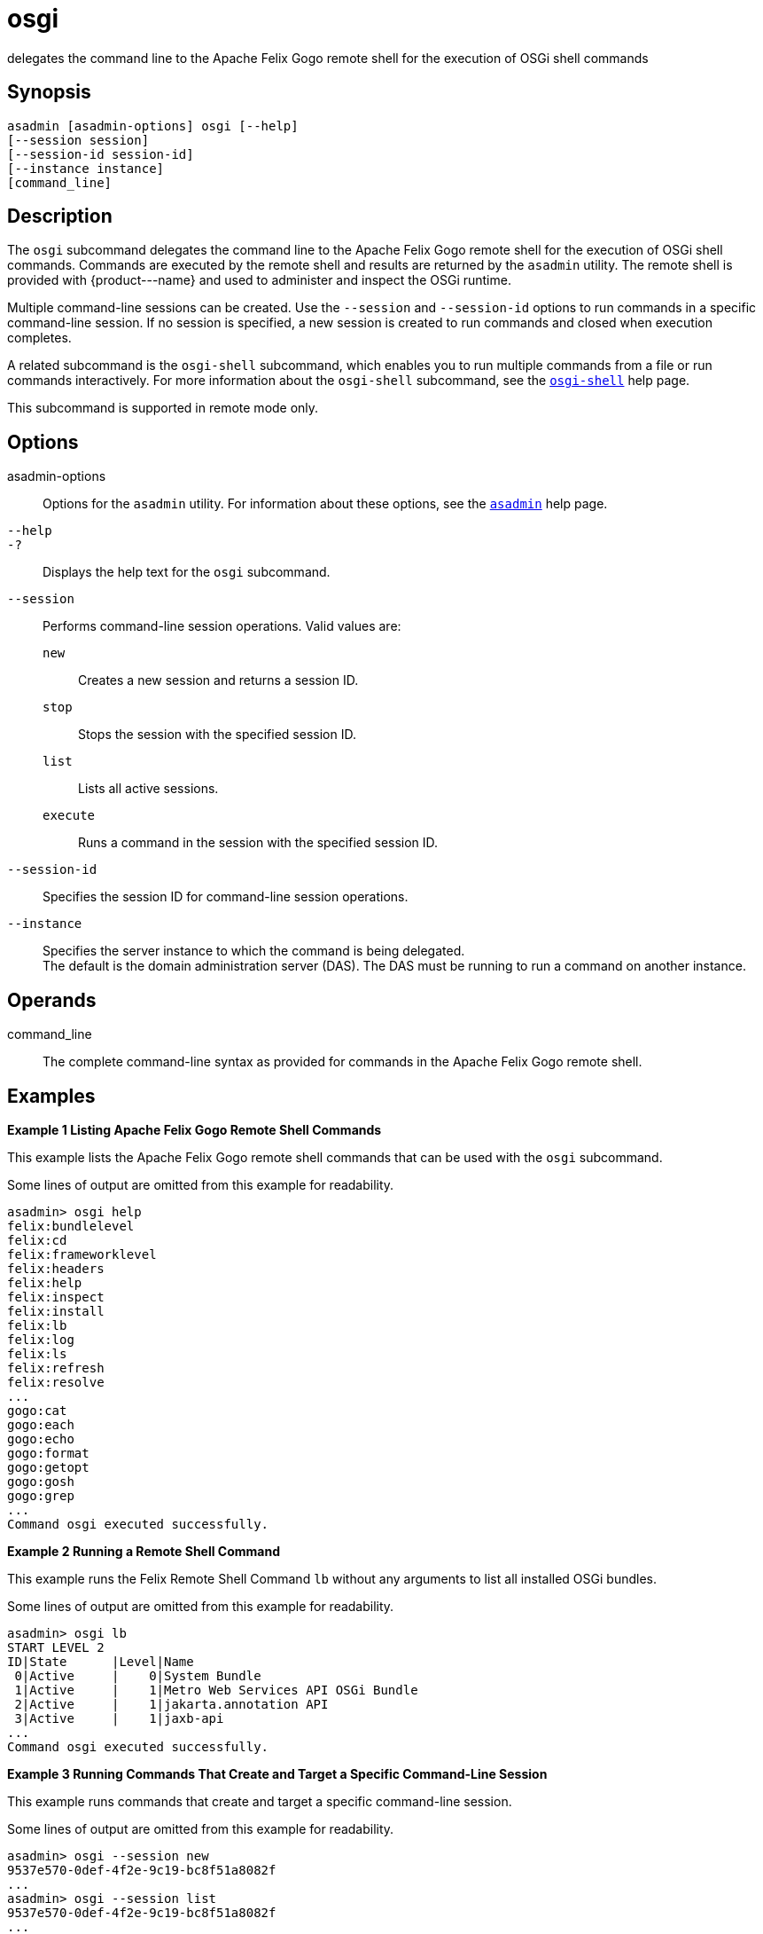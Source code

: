[[osgi]]
= osgi

delegates the command line to the Apache Felix Gogo remote shell for the execution of OSGi shell commands

[[synopsis]]
== Synopsis

[source,shell]
----
asadmin [asadmin-options] osgi [--help]
[--session session]
[--session-id session-id]
[--instance instance]
[command_line]
----

[[description]]
== Description

The `osgi` subcommand delegates the command line to the Apache Felix Gogo remote shell for the execution of OSGi shell commands. Commands are
executed by the remote shell and results are returned by the `asadmin` utility. The remote shell is provided with \{product---name} and used to
administer and inspect the OSGi runtime.

Multiple command-line sessions can be created. Use the `--session` and `--session-id` options to run commands in a specific command-line
session. If no session is specified, a new session is created to run commands and closed when execution completes.

A related subcommand is the `osgi-shell` subcommand, which enables you to run multiple commands from a file or run commands interactively. For
more information about the `osgi-shell` subcommand, see the xref:osgi-shell.adoc#osgi-shell[`osgi-shell`] help page.

This subcommand is supported in remote mode only.

[[options]]
== Options

asadmin-options::
  Options for the `asadmin` utility. For information about these options, see the xref:asadmin.adoc#asadmin-1m[`asadmin`] help page.
`--help`::
`-?`::
  Displays the help text for the `osgi` subcommand.
`--session`::
  Performs command-line session operations. Valid values are: +
  `new`;;
    Creates a new session and returns a session ID.
  `stop`;;
    Stops the session with the specified session ID.
  `list`;;
    Lists all active sessions.
  `execute`;;
    Runs a command in the session with the specified session ID.
`--session-id`::
  Specifies the session ID for command-line session operations.
`--instance`::
  Specifies the server instance to which the command is being delegated. +
  The default is the domain administration server (DAS). The DAS must be running to run a command on another instance.

[[operands]]
== Operands

command_line::
  The complete command-line syntax as provided for commands in the Apache Felix Gogo remote shell.

[[examples]]
== Examples

*Example 1 Listing Apache Felix Gogo Remote Shell Commands*

This example lists the Apache Felix Gogo remote shell commands that can be used with the `osgi` subcommand.

Some lines of output are omitted from this example for readability.

[source,shell]
----
asadmin> osgi help
felix:bundlelevel
felix:cd
felix:frameworklevel
felix:headers
felix:help
felix:inspect
felix:install
felix:lb
felix:log
felix:ls
felix:refresh
felix:resolve
...
gogo:cat
gogo:each
gogo:echo
gogo:format
gogo:getopt
gogo:gosh
gogo:grep
...
Command osgi executed successfully.
----

*Example 2 Running a Remote Shell Command*

This example runs the Felix Remote Shell Command `lb` without any arguments to list all installed OSGi bundles.

Some lines of output are omitted from this example for readability.

[source,shell]
----
asadmin> osgi lb
START LEVEL 2
ID|State      |Level|Name
 0|Active     |    0|System Bundle
 1|Active     |    1|Metro Web Services API OSGi Bundle
 2|Active     |    1|jakarta.annotation API
 3|Active     |    1|jaxb-api
...
Command osgi executed successfully.
----

*Example 3 Running Commands That Create and Target a Specific Command-Line Session*

This example runs commands that create and target a specific command-line session.

Some lines of output are omitted from this example for readability.

[source,shell]
----
asadmin> osgi --session new
9537e570-0def-4f2e-9c19-bc8f51a8082f
...
asadmin> osgi --session list
9537e570-0def-4f2e-9c19-bc8f51a8082f 
...
asadmin> osgi --session execute --session-id 9537e570-0def-4f2e-9c19-bc8f51a8082f lb
START LEVEL 2
ID|State      |Level|Name
 0|Active     |    0|System Bundle
 1|Active     |    1|Metro Web Services API OSGi Bundle
 2|Active     |    1|jakarta.annotation API
 3|Active     |    1|jaxb-api
...
asadmin> osgi --session stop --session-id 9537e570-0def-4f2e-9c19-bc8f51a8082f
Command osgi executed successfully.
----

[[exit-status]]
== Exit Status

0::
  subcommand executed successfully
1::
  error in executing the subcommand

*See Also*

* xref:asadmin.adoc#asadmin-1m[`asadmin`]
* xref:osgi-shell.adoc#osgi-shell[`osgi-shell`]


